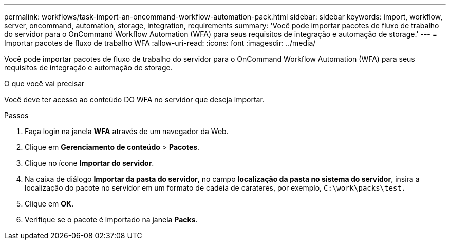 ---
permalink: workflows/task-import-an-oncommand-workflow-automation-pack.html 
sidebar: sidebar 
keywords: import, workflow, server, oncommand, automation, storage, integration, requirements 
summary: 'Você pode importar pacotes de fluxo de trabalho do servidor para o OnCommand Workflow Automation (WFA) para seus requisitos de integração e automação de storage.' 
---
= Importar pacotes de fluxo de trabalho WFA
:allow-uri-read: 
:icons: font
:imagesdir: ../media/


[role="lead"]
Você pode importar pacotes de fluxo de trabalho do servidor para o OnCommand Workflow Automation (WFA) para seus requisitos de integração e automação de storage.

.O que você vai precisar
Você deve ter acesso ao conteúdo DO WFA no servidor que deseja importar.

.Passos
. Faça login na janela *WFA* através de um navegador da Web.
. Clique em *Gerenciamento de conteúdo* > *Pacotes*.
. Clique no ícone *Importar do servidor*.
. Na caixa de diálogo *Importar da pasta do servidor*, no campo *localização da pasta no sistema do servidor*, insira a localização do pacote no servidor em um formato de cadeia de carateres, por exemplo, `C:\work\packs\test.`
. Clique em *OK*.
. Verifique se o pacote é importado na janela *Packs*.

